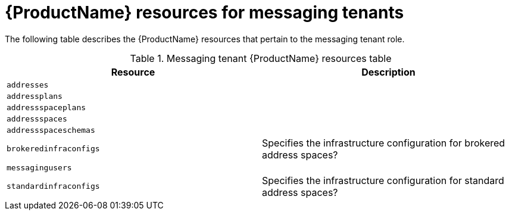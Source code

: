 // Module included in the following assemblies:
//
// 

[id='ref-resources-table-messaging-tenant-{context}']
= {ProductName} resources for messaging tenants

The following table describes the {ProductName} resources that pertain to the messaging tenant role.

.Messaging tenant {ProductName} resources table
[cols="50%a,50%a",options="header",subs="attributes"]
|===
|Resource |Description
|`addresses`|
|`addressplans`|
|`addressspaceplans`|
|`addressspaces`|
|`addressspaceschemas`|
|`brokeredinfraconfigs`|Specifies the infrastructure configuration for brokered address spaces?
|`messagingusers`|
|`standardinfraconfigs`|Specifies the infrastructure configuration for standard address spaces?
|===


